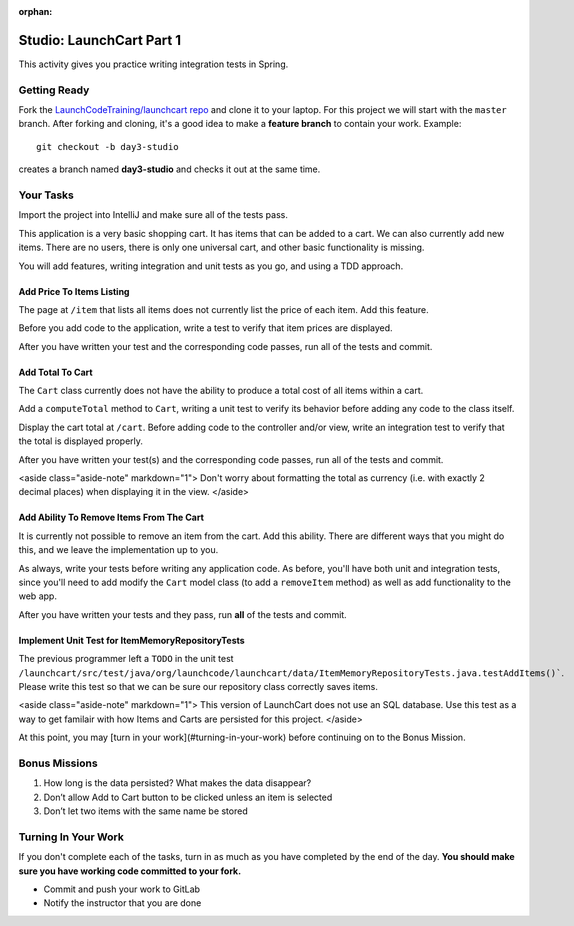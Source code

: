 :orphan:
.. _launchcart-part-1-studio:

=========================
Studio: LaunchCart Part 1
=========================

This activity gives you practice writing integration tests in Spring.

Getting Ready
-------------

Fork the `LaunchCodeTraining/launchcart repo <https://gitlab.com/LaunchCodeTraining/launchcart>`_ and clone it to your laptop. For this project we will start with the ``master`` branch. After forking and cloning, it's a good idea to make a **feature branch** to contain your work. Example::

 git checkout -b day3-studio

creates a branch named **day3-studio** and checks it out at the same time.

Your Tasks
----------

Import the project into IntelliJ and make sure all of the tests pass.

This application is a very basic shopping cart. It has items that can be added to a cart. We can also currently add new items. There are no users, there is only one universal cart, and other basic functionality is missing.

You will add features, writing integration and unit tests as you go, and using a TDD approach.

Add Price To Items Listing
==========================

The page at ``/item`` that lists all items does not currently list the price of each item. Add this feature.

Before you add code to the application, write a test to verify that item prices are displayed.

After you have written your test and the corresponding code passes, run all of the tests and commit.

Add Total To Cart
=================

The ``Cart`` class currently does not have the ability to produce a total cost of all items within a cart.

Add a ``computeTotal`` method to ``Cart``, writing a unit test to verify its behavior before adding any code to the class itself.

Display the cart total at ``/cart``. Before adding code to the controller and/or view, write an integration test to verify that the total is displayed properly.

After you have written your test(s) and the corresponding code passes, run all of the tests and commit.

<aside class="aside-note" markdown="1">
Don't worry about formatting the total as currency (i.e. with exactly 2 decimal places) when displaying it in the view.
</aside>

Add Ability To Remove Items From The Cart
=========================================

It is currently not possible to remove an item from the cart. Add this ability. There are different ways that you might do this, and we leave the implementation up to you.

As always, write your tests before writing any application code. As before, you'll have both unit and integration tests, since you'll need to add modify the ``Cart`` model class (to add a ``removeItem`` method) as well as add functionality to the web app.

After you have written your tests and they pass, run **all** of the tests and commit.

Implement Unit Test for ItemMemoryRepositoryTests
=================================================

The previous programmer left a ``TODO`` in the unit test ``/launchcart/src/test/java/org/launchcode/launchcart/data/ItemMemoryRepositoryTests.java.testAddItems()```. Please write this test so that
we can be sure our repository class correctly saves items.

<aside class="aside-note" markdown="1">
This version of LaunchCart does not use an SQL database. Use this test as a way to get familair with how Items and Carts are persisted for this project.
</aside>

At this point, you may [turn in your work](#turning-in-your-work) before continuing on to the Bonus Mission.

Bonus Missions
--------------

1. How long is the data persisted? What makes the data disappear?
2. Don’t allow Add to Cart button to be clicked unless an item is selected
3. Don’t let two items with the same name be stored

Turning In Your Work
--------------------

If you don't complete each of the tasks, turn in as much as you have completed by the end of the day. **You should make sure you have working code committed to your fork.**

* Commit and push your work to GitLab
* Notify the instructor that you are done
